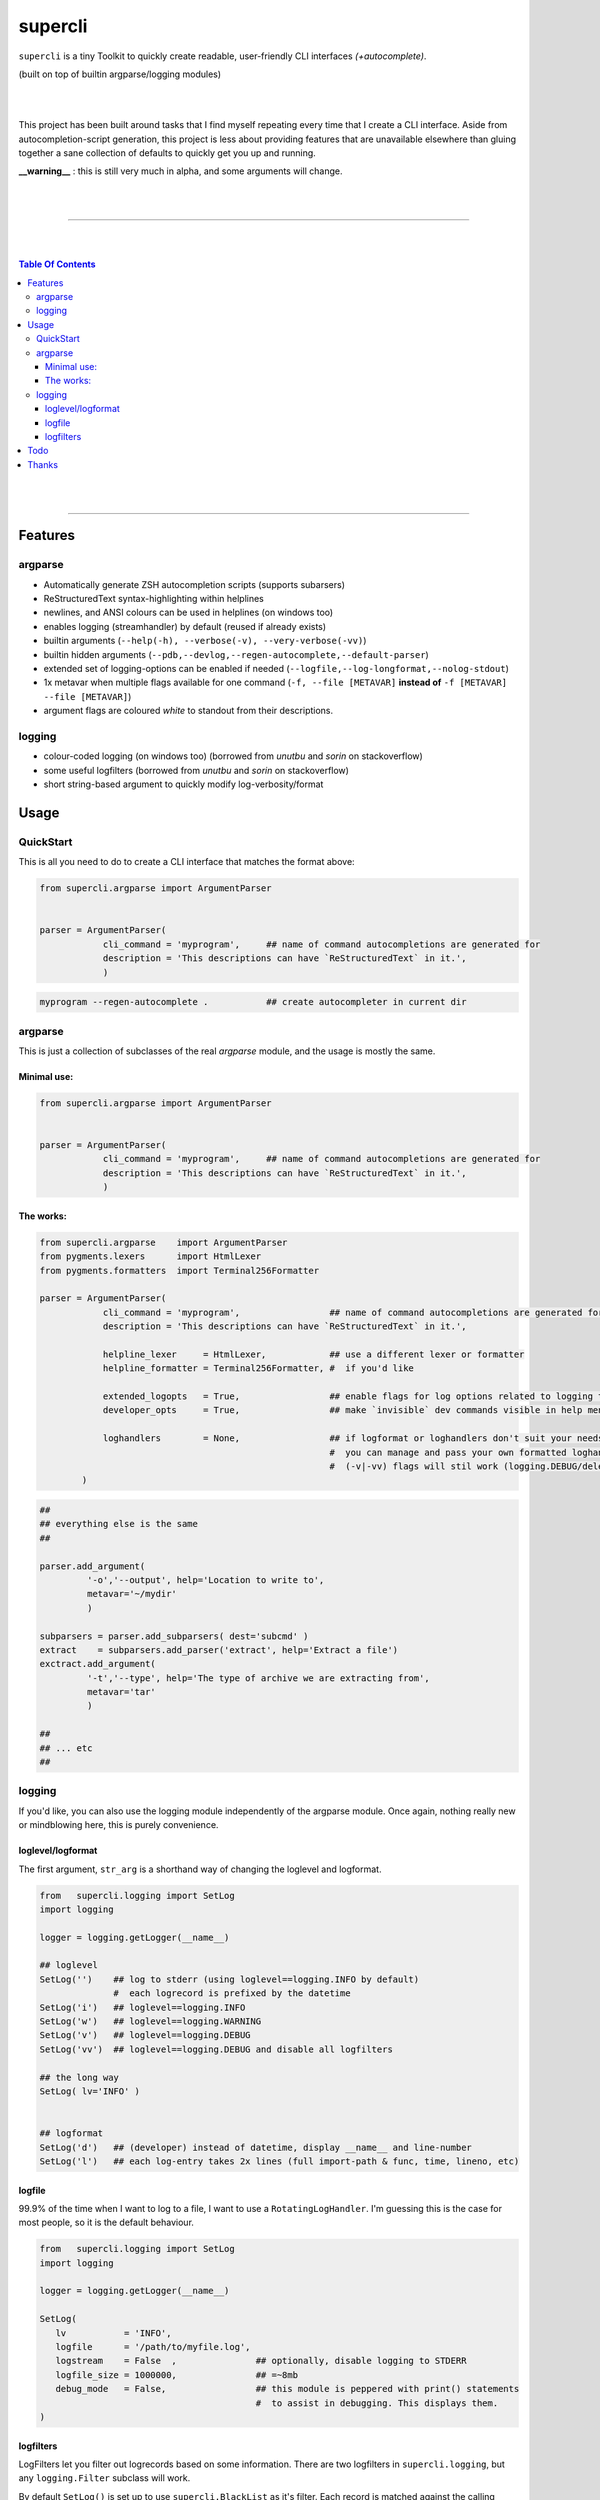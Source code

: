 supercli
========

``supercli`` is a tiny Toolkit to quickly create readable, user-friendly 
CLI interfaces *(+autocomplete)*. 

(built on top of builtin argparse/logging modules)

|
|

This project has been built around tasks that I find myself repeating
every time that I create a CLI interface. Aside from autocompletion-script 
generation, this project is less about providing features that are unavailable elsewhere
than gluing together a sane collection of defaults to quickly get you up and running.


**__warning__** : this is still very much in alpha, and some arguments will change.



|
|

.. image:: images/coloured_argparse.png
   :align: center
   :width: 600px


.. image:: images/coloured_logging.png
   :align: center
   :width: 600px


______________________________________________________________________________

|
|

.. contents:: Table Of Contents

|
|

______________________________________________________________________________



Features
--------

argparse
........
* Automatically generate ZSH autocompletion scripts (supports subarsers)
* ReStructuredText syntax-highlighting within helplines
* newlines, and ANSI colours can be used in helplines (on windows too)
* enables logging (streamhandler) by default (reused if already exists)
* builtin arguments (``--help(-h), --verbose(-v), --very-verbose(-vv)``)
* builtin hidden arguments (``--pdb,--devlog,--regen-autocomplete,--default-parser``)
* extended set of logging-options can be enabled if needed (``--logfile,--log-longformat,--nolog-stdout``)
* 1x metavar when multiple flags available for one command 
  (``-f, --file [METAVAR]``  **instead of** ``-f [METAVAR] --file [METAVAR]``)
* argument flags are coloured `white` to standout from their descriptions.

logging
.......

* colour-coded logging (on windows too) (borrowed from `unutbu` and `sorin` on stackoverflow)
* some useful logfilters (borrowed from `unutbu` and `sorin` on stackoverflow)
* short string-based argument to quickly modify log-verbosity/format



Usage
------

QuickStart
..............

This is all you need to do to create a CLI interface that matches
the format above:

.. code-block:: python

   from supercli.argparse import ArgumentParser


   parser = ArgumentParser(
               cli_command = 'myprogram',     ## name of command autocompletions are generated for
               description = 'This descriptions can have `ReStructuredText` in it.',
               )


.. code-block:: bash

   myprogram --regen-autocomplete .           ## create autocompleter in current dir



argparse
........

This is just a collection of subclasses of the real `argparse` module,
and the usage is mostly the same.



Minimal use:
````````````
.. code-block:: python

   from supercli.argparse import ArgumentParser


   parser = ArgumentParser(
               cli_command = 'myprogram',     ## name of command autocompletions are generated for
               description = 'This descriptions can have `ReStructuredText` in it.',
               )



The works:
``````````

.. code-block:: python

   from supercli.argparse    import ArgumentParser
   from pygments.lexers      import HtmlLexer
   from pygments.formatters  import Terminal256Formatter

   parser = ArgumentParser(
               cli_command = 'myprogram',                 ## name of command autocompletions are generated for
               description = 'This descriptions can have `ReStructuredText` in it.',

               helpline_lexer     = HtmlLexer,            ## use a different lexer or formatter
               helpline_formatter = Terminal256Formatter, #  if you'd like

               extended_logopts   = True,                 ## enable flags for log options related to logging to files
               developer_opts     = True,                 ## make `invisible` dev commands visible in help menu for users

               loghandlers        = None,                 ## if logformat or loghandlers don't suit your needs
                                                          #  you can manage and pass your own formatted loghandlers.
                                                          #  (-v|-vv) flags will stil work (logging.DEBUG/deleting all logfilters)
           )


.. code-block:: python

   ##
   ## everything else is the same
   ##

   parser.add_argument(
            '-o','--output', help='Location to write to',
            metavar='~/mydir'
            )

   subparsers = parser.add_subparsers( dest='subcmd' )
   extract    = subparsers.add_parser('extract', help='Extract a file')
   exctract.add_argument(
            '-t','--type', help='The type of archive we are extracting from',
            metavar='tar'
            )

   ##
   ## ... etc
   ##




logging
.......

If you'd like, you can also use the logging module independently of
the argparse module. Once again, nothing really new or mindblowing here, 
this is purely convenience.


loglevel/logformat
``````````````````
The first argument, ``str_arg`` is a shorthand way of changing the loglevel
and logformat.

.. code-block:: python

   from   supercli.logging import SetLog
   import logging

   logger = logging.getLogger(__name__)

   ## loglevel
   SetLog('')    ## log to stderr (using loglevel==logging.INFO by default)
                 #  each logrecord is prefixed by the datetime
   SetLog('i')   ## loglevel==logging.INFO
   SetLog('w')   ## loglevel==logging.WARNING
   SetLog('v')   ## loglevel==logging.DEBUG
   SetLog('vv')  ## loglevel==logging.DEBUG and disable all logfilters

   ## the long way
   SetLog( lv='INFO' )


   ## logformat
   SetLog('d')   ## (developer) instead of datetime, display __name__ and line-number
   SetLog('l')   ## each log-entry takes 2x lines (full import-path & func, time, lineno, etc)



logfile
```````
99.9% of the time when I want to log to a file, I want to use a ``RotatingLogHandler``.
I'm guessing this is the case for most people, so it is the default behaviour.


.. code-block:: python

   from   supercli.logging import SetLog
   import logging

   logger = logging.getLogger(__name__)

   SetLog( 
      lv           = 'INFO',
      logfile      = '/path/to/myfile.log',
      logstream    = False  ,               ## optionally, disable logging to STDERR
      logfile_size = 1000000,               ## =~8mb
      debug_mode   = False,                 ## this module is peppered with print() statements
                                            #  to assist in debugging. This displays them.
   )


logfilters
``````````

LogFilters let you filter out logrecords based on some information.
There are two logfilters in ``supercli.logging``, but any ``logging.Filter``
subclass will work.

By default ``SetLog()`` is set up to use ``supercli.BlackList`` as it's filter.
Each record is matched against the calling function's **import-path + function-name**.

ex:

.. code-block:: python

   fnmatch.fnmatch( filter_value, '*{import_path}.{function_name}*' )


.. code-block:: python

   from   supercli.logging import SetLog, Blacklist
   import logging

   logger = logging.getLogger(__name__)

   SetLog(
      lv             = 'INFO'               ,
      logfile        = '/path/to/myfile.log',
      logstream      = True                 ,
      filter_matches = ['sqliface.','chatty.module.func'],   ## filters records matching  '*sqliface.*', '*chatty.module.func*' 
      filter_type    = Blacklist,                            ## BlackList is the default
   )






Todo
----

* tests
* bash autocompletion scripts
* (zsh) completion types (_file,_netwkiface,...)
* needs more flexible handling of ackward environments like maya.
  (I'm assuming all autodesk products have their own loghandlers for
  script-editors and the like)
* make logging.WhiteList work like Blacklist works.
* WhiteList and BlackList need to be able to be used together



Thanks
-------

* `colorama` authors for filling cmd.exe with colourful text, instead of the room with colourful language.
* stackoverflow users `unutbu` and `sorin` for windows-colour/logfilter solutions.



